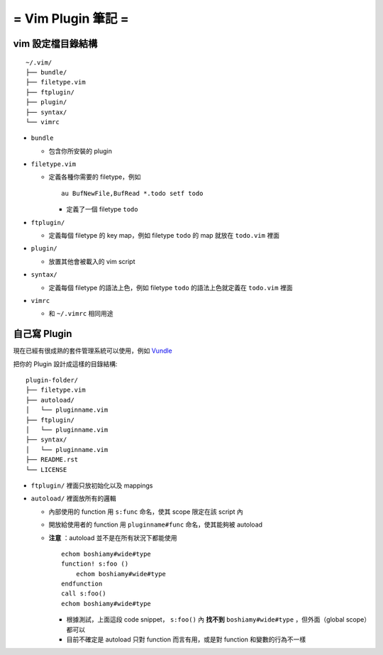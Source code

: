 ===================
= Vim Plugin 筆記 =
===================

vim 設定檔目錄結構
------------------

::

  ~/.vim/
  ├── bundle/
  ├── filetype.vim
  ├── ftplugin/
  ├── plugin/
  ├── syntax/
  └── vimrc

* ``bundle``

  - 包含你所安裝的 plugin

* ``filetype.vim``

  - 定義各種你需要的 filetype，例如 ::

      au BufNewFile,BufRead *.todo setf todo

    + 定義了一個 filetype ``todo``

* ``ftplugin/``

  - 定義每個 filetype 的 key map，例如 filetype ``todo`` 的 map 就放在 ``todo.vim`` 裡面

* ``plugin/``

  - 放置其他會被載入的 vim script

* ``syntax/``

  - 定義每個 filetype 的語法上色，例如 filetype ``todo`` 的語法上色就定義在 ``todo.vim`` 裡面

* ``vimrc``

  - 和 ``~/.vimrc`` 相同用途

自己寫 Plugin
-------------

現在已經有很成熟的套件管理系統可以使用，例如 Vundle_

..  _Vundle: https://github.com/gmarik/Vundle.vim

把你的 Plugin 設計成這樣的目錄結構:

::

  plugin-folder/
  ├── filetype.vim
  ├── autoload/
  │   └── pluginname.vim
  ├── ftplugin/
  │   └── pluginname.vim
  ├── syntax/
  │   └── pluginname.vim
  ├── README.rst
  └── LICENSE

* ``ftplugin/`` 裡面只放初始化以及 mappings
* ``autoload/`` 裡面放所有的邏輯

  - 內部使用的 function 用 ``s:func`` 命名，使其 scope 限定在該 script 內
  - 開放給使用者的 function 用 ``pluginname#func`` 命名，使其能夠被 autoload
  - **注意** ：autoload 並不是在所有狀況下都能使用 ::

      echom boshiamy#wide#type
      function! s:foo ()
          echom boshiamy#wide#type
      endfunction
      call s:foo()
      echom boshiamy#wide#type

    + 根據測試，上面這段 code snippet， ``s:foo()`` 內 **找不到** ``boshiamy#wide#type`` ，但外面（global scope）都可以
    + 目前不確定是 autoload 只對 function 而言有用，或是對 function 和變數的行為不一樣
